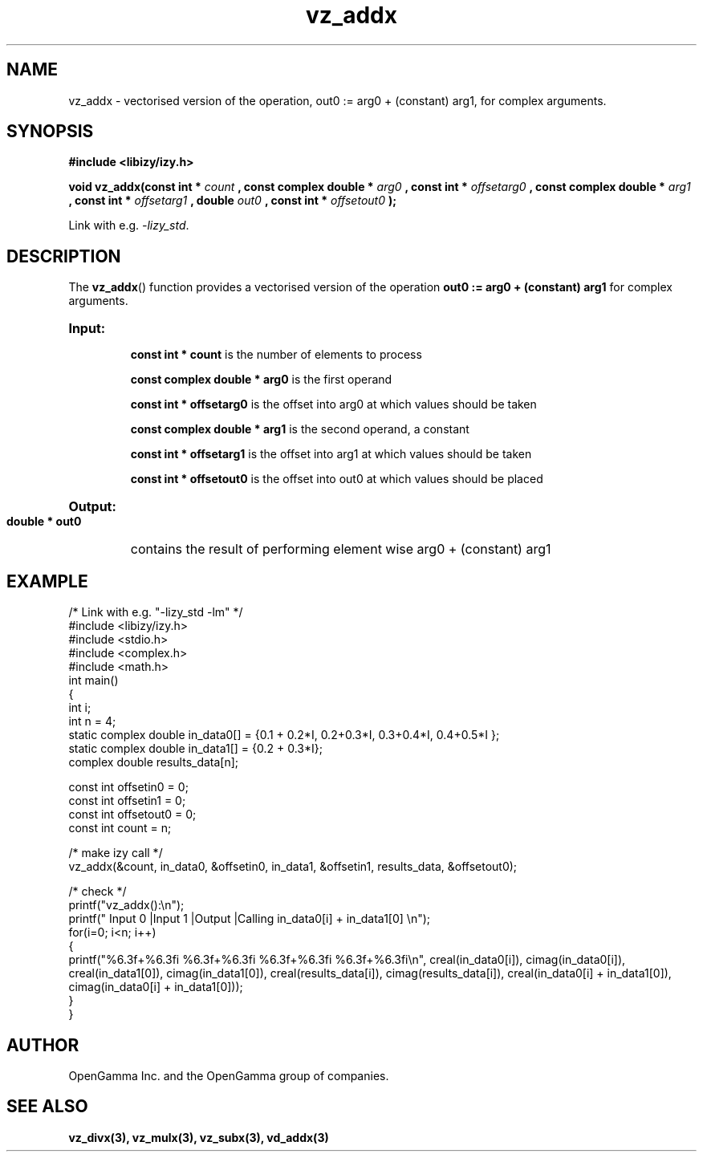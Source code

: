 .\" %%%LICENSE_START(APACHE_V2)
.\"
.\" Copyright (C) 2013 - present by OpenGamma Inc. and the OpenGamma group of companies
.\"
.\" Please see distribution for license.
.\"
.\" %%%LICENSE_END

.TH vz_addx 3  "15 Jul 2014" "version 0.1"
.SH NAME
vz_addx - vectorised version of the operation, out0 := arg0 + (constant) arg1, for complex arguments.
.SH SYNOPSIS
.B #include <libizy/izy.h>
.sp
.BI "void vz_addx(const int * "count
.BI ", const complex double * "arg0
.BI ", const int * "offsetarg0
.BI ", const complex double * "arg1
.BI ", const int * "offsetarg1
.BI ", double "out0
.BI ", const int * "offsetout0
.B ");"


Link with e.g. \fI\-lizy_std\fP.
.SH DESCRIPTION
The 
.BR vz_addx ()
function provides a vectorised version of the operation 
.B out0 := arg0 + (constant) arg1
for complex arguments.

.HP
.B Input:

.B "const int * count"
is the number of elements to process

.B "const complex double * arg0"
is the first operand

.B "const int * offsetarg0"
is the offset into arg0 at which values should be taken

.B "const complex double * arg1"
is the second operand, a constant

.B "const int * offsetarg1"
is the offset into arg1 at which values should be taken

.B "const int * offsetout0"
is the offset into out0 at which values should be placed

.HP
.BR Output:

.B "double * out0"
contains the result of performing element wise arg0 + (constant) arg1

.PP
.SH EXAMPLE
.nf
/* Link with e.g. "\-lizy_std \-lm" */
#include <libizy/izy.h>
#include <stdio.h>
#include <complex.h>
#include <math.h>
int main()
{
  int i;
  int n = 4;
  static complex double in_data0[] = {0.1 + 0.2*I, 0.2+0.3*I, 0.3+0.4*I, 0.4+0.5*I };
  static complex double in_data1[] = {0.2 + 0.3*I};
  complex double results_data[n];

  const int offsetin0 = 0;
  const int offsetin1 = 0;  
  const int offsetout0 = 0;
  const int count = n;

  /* make izy call */
  vz_addx(&count, in_data0, &offsetin0, in_data1, &offsetin1, results_data, &offsetout0);

  /* check */
  printf("vz_addx():\\n");
  printf(" Input 0          |Input 1           |Output            |Calling in_data0[i] + in_data1[0] \\n");
  for(i=0; i<n; i++)
    {
      printf("%6.3f+%6.3fi   %6.3f+%6.3fi     %6.3f+%6.3fi     %6.3f+%6.3fi\\n", creal(in_data0[i]), cimag(in_data0[i]), creal(in_data1[0]), cimag(in_data1[0]), creal(results_data[i]), cimag(results_data[i]), creal(in_data0[i] + in_data1[0]), cimag(in_data0[i] + in_data1[0]));
    }   
}
.fi
.SH AUTHOR
OpenGamma Inc. and the OpenGamma group of companies.
.SH "SEE ALSO"
.B vz_divx(3), vz_mulx(3), vz_subx(3), vd_addx(3)
